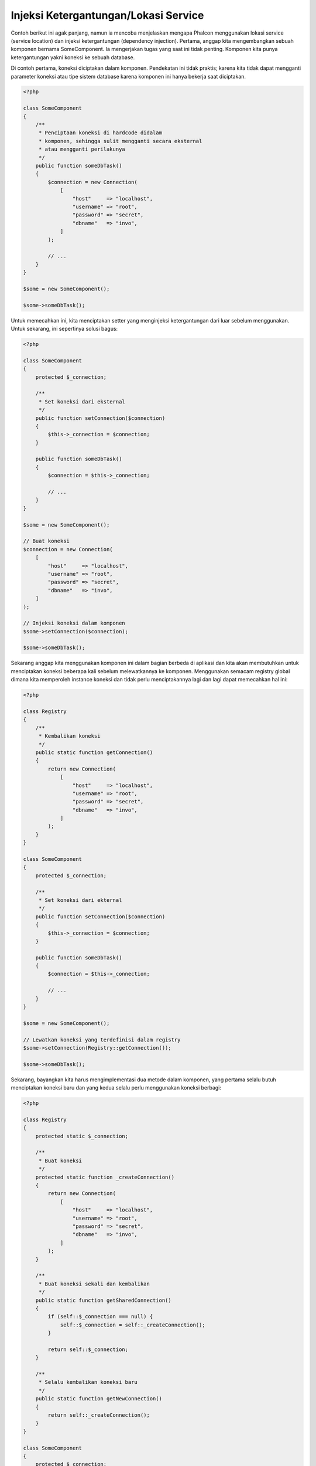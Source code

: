 Injeksi Ketergantungan/Lokasi Service
*************************************

Contoh berikut ini agak panjang, namun ia mencoba menjelaskan mengapa Phalcon menggunakan lokasi service (service location) dan injeksi ketergantungan (dependency injection).
Pertama, anggap kita mengembangkan sebuah komponen bernama SomeComponent. Ia mengerjakan tugas yang saat ini tidak penting.
Komponen kita punya ketergantungan yakni koneksi ke sebuah database.

Di contoh pertama, koneksi diciptakan dalam komponen. Pendekatan ini tidak praktis; karena
kita tidak dapat mengganti parameter koneksi atau tipe sistem database karena komponen ini hanya bekerja saat diciptakan.

.. code-block:: php

    <?php

    class SomeComponent
    {
        /**
         * Penciptaan koneksi di hardcode didalam
         * komponen, sehingga sulit mengganti secara eksternal
         * atau mengganti perilakunya
         */
        public function someDbTask()
        {
            $connection = new Connection(
                [
                    "host"     => "localhost",
                    "username" => "root",
                    "password" => "secret",
                    "dbname"   => "invo",
                ]
            );

            // ...
        }
    }

    $some = new SomeComponent();

    $some->someDbTask();

Untuk memecahkan ini, kita menciptakan setter yang menginjeksi ketergantungan dari luar sebelum menggunakan. Untuk sekarang, ini sepertinya
solusi bagus:

.. code-block:: php

    <?php

    class SomeComponent
    {
        protected $_connection;

        /**
         * Set koneksi dari eksternal
         */
        public function setConnection($connection)
        {
            $this->_connection = $connection;
        }

        public function someDbTask()
        {
            $connection = $this->_connection;

            // ...
        }
    }

    $some = new SomeComponent();

    // Buat koneksi
    $connection = new Connection(
        [
            "host"     => "localhost",
            "username" => "root",
            "password" => "secret",
            "dbname"   => "invo",
        ]
    );

    // Injeksi koneksi dalam komponen
    $some->setConnection($connection);

    $some->someDbTask();

Sekarang anggap kita menggunakan komponen ini dalam bagian berbeda di aplikasi dan
kita akan membutuhkan untuk menciptakan koneksi  beberapa kali sebelum melewatkannya ke komponen.
Menggunakan semacam registry global dimana kita memperoleh instance koneksi dan tidak perlu
menciptakannya lagi dan lagi dapat memecahkan hal ini:

.. code-block:: php

    <?php

    class Registry
    {
        /**
         * Kembalikan koneksi
         */
        public static function getConnection()
        {
            return new Connection(
                [
                    "host"     => "localhost",
                    "username" => "root",
                    "password" => "secret",
                    "dbname"   => "invo",
                ]
            );
        }
    }

    class SomeComponent
    {
        protected $_connection;

        /**
         * Set koneksi dari ekternal
         */
        public function setConnection($connection)
        {
            $this->_connection = $connection;
        }

        public function someDbTask()
        {
            $connection = $this->_connection;

            // ...
        }
    }

    $some = new SomeComponent();

    // Lewatkan koneksi yang terdefinisi dalam registry
    $some->setConnection(Registry::getConnection());

    $some->someDbTask();

Sekarang, bayangkan kita harus mengimplementasi dua metode dalam komponen, yang pertama selalu butuh menciptakan koneksi baru dan yang kedua selalu perlu menggunakan koneksi berbagi:

.. code-block:: php

    <?php

    class Registry
    {
        protected static $_connection;

        /**
         * Buat koneksi
         */
        protected static function _createConnection()
        {
            return new Connection(
                [
                    "host"     => "localhost",
                    "username" => "root",
                    "password" => "secret",
                    "dbname"   => "invo",
                ]
            );
        }

        /**
         * Buat koneksi sekali dan kembalikan
         */
        public static function getSharedConnection()
        {
            if (self::$_connection === null) {
                self::$_connection = self::_createConnection();
            }

            return self::$_connection;
        }

        /**
         * Selalu kembalikan koneksi baru
         */
        public static function getNewConnection()
        {
            return self::_createConnection();
        }
    }

    class SomeComponent
    {
        protected $_connection;

        /**
         * Set koneksi dari luar
         */
        public function setConnection($connection)
        {
            $this->_connection = $connection;
        }

        /**
         * Metode ini butuh koneksi berbagi
         */
        public function someDbTask()
        {
            $connection = $this->_connection;

            // ...
        }

        /**
         * metode ini selalu butuh koneksi baru
         */
        public function someOtherDbTask($connection)
        {

        }
    }

    $some = new SomeComponent();

    // Injeksi koneksi berbagi
    $some->setConnection(
        Registry::getSharedConnection()
    );

    $some->someDbTask();

    // Lewatkan koneksi baru
    $some->someOtherDbTask(
        Registry::getNewConnection()
    );

Sejauh ini kita telah melihat bagaimana dependency injection memecahkan masalah kita. Melewatkan ketergantungan sebagai argumen daripada
menciptakannya secara internal dalam kode membuat aplikasi kita lebih mudah dikelola dan terpisah (decoupled). Namun, di jangka panjang,
bentuk injeksi ketergantungan ini punya kekurangan.

Contoh, jika komponen punya banyak ketergantungan, kita akan butuh menciptakan banyak argumen setter untuk melewatkan
ketergantungan atau menciptakan sebuah kontruktor yang melewatkannya dalam banyak argumen, ditambah lagi menciptakan ketergantungan
sebelum menggunakan komponen, setiap kali, menjadikan kode kita tidak mudah dikelola seperti yang kita mau:

.. code-block:: php

    <?php

    // Buat ketergantungan atau ambil dari registry
    $connection = new Connection();
    $session    = new Session();
    $fileSystem = new FileSystem();
    $filter     = new Filter();
    $selector   = new Selector();

    // Lewatkan sebagai parameter konstruktor
    $some = new SomeComponent($connection, $session, $fileSystem, $filter, $selector);

    // ... atau menggunakan setter
    $some->setConnection($connection);
    $some->setSession($session);
    $some->setFileSystem($fileSystem);
    $some->setFilter($filter);
    $some->setSelector($selector);

Bayangkan bila kita harus menciptakan objek ini di banyak bagian aplikasi kita. Di masa datang, jika kita tidak lagi butuh ketergantungan,
kita butuh menjelajahi semua kode untuk menghapus parameter di tiap kontruktor atau setter dimana kita injeksi kode. Untuk memecahkan hal ini,
kita kembali ke registry global untuk menciptakan komponen. Namun, ia menambah lapisan abstraksi baru sebelum menciptakan
objek:

.. code-block:: php

    <?php

    class SomeComponent
    {
        // ...

        /**
         * Buat metode factory untuk menciptakan instance SomeComponent dan menginjeksi ketergantungan
         */
        public static function factory()
        {
            $connection = new Connection();
            $session    = new Session();
            $fileSystem = new FileSystem();
            $filter     = new Filter();
            $selector   = new Selector();

            return new self($connection, $session, $fileSystem, $filter, $selector);
        }
    }

Sekarang kita kembali ka awal, kita kembali membuat ketergantungan dalam komponen! Kita harus menemukan solusi yang
menghindarkan kita dari praktek buruk.

Cara praktis dan elegan untuk menyelesaikan masalah ini adalah menggunakan sebuah kontainer untuk ketergantungan. Kontainer bertindak sebagai registry global
yang kita lihat sebelumnya. Menggunakan kontainer sebagai jembatan untuk memperoleh ketergantungan memungkinkan kita menurunkan kompleksitas
komponen kita:

.. code-block:: php

    <?php

    use Phalcon\Di;
    use Phalcon\DiInterface;

    class SomeComponent
    {
        protected $_di;

        public function __construct(DiInterface $di)
        {
            $this->_di = $di;
        }

        public function someDbTask()
        {
            // Ambil service koneksi
            // selalu kembalikan koneksi baru
            $connection = $this->_di->get("db");
        }

        public function someOtherDbTask()
        {
            // ambil koneksi berbagi
            // ini akan selalu mengembalikan koneksi yang sama
            $connection = $this->_di->getShared("db");

            // This method also requires an input filtering service
            $filter = $this->_di->get("filter");
        }
    }

    $di = new Di();

    // Daftarkan service "db" dalam kontainer
    $di->set(
        "db",
        function () {
            return new Connection(
                [
                    "host"     => "localhost",
                    "username" => "root",
                    "password" => "secret",
                    "dbname"   => "invo",
                ]
            );
        }
    );

    // Daftarkan service "filter" dalam kontainer
    $di->set(
        "filter",
        function () {
            return new Filter();
        }
    );

    // Daftarkan service "session" dalam kontainer
    $di->set(
        "session",
        function () {
            return new Session();
        }
    );

    // Lewatkan kontainer service ke komponen
    $some = new SomeComponent($di);

    $some->someDbTask();

Komponen sekarang dapat dengan mudah mengakses service yang diperlukan ketika membutuhkannya, bila tidak dibutuhkan ia tidak akan menginisialisasi service tersebut,
sehingga menghemat resource. Komponen saat ini terpisah (highly decoupled). Contoh, kita dapat mengganti cara bagaimana koneksi dibuat,
perilakunya atau aspek lain darinya dan tidak akan berpengaruh ke komponen.

Pendekatan kita
===============
:doc:`Phalcon\\Di <../api/Phalcon_Di>` adalah komponen yang mengimplementasi Dependency Injection dan Location of services dan merupakan kontainer service.

Karena Phalcon memiliki ketergantungan minimal (highly decoupled), :doc:`Phalcon\\Di <../api/Phalcon_Di>` penting untuk mengintegrasikan beragam komponen framework. Developer dapat
juga menggunakan komponen ini untuk menginjeksi ketergantungan dan mengelola instance global kelas-kelas berbeda yang digunakan aplikasi.

Pada dasarnya, komponen ini mengimplementasi pola `Inversion of Control`_ . Dengan menerapkannya, objek-objek tidak menerima ketergantungannya menggunakan setter atau konstruktor,
namun meminta service dependency injector. Ini menurunkan kompleksitias keseluruhan karena hanya ada
satu cara untuk mendapatkan ketergantungan yang dibutuhkan dalam sebuah komponen.

Tambahan lagi, pola ini menaikkan testabilitas dalam kode, sehingga menjadikannya tidak rawan kesalahan.

Mendaftarkan service dalam Kontainer
====================================
Framework sendiri atau developer dapat mendaftarkan service. Ketika sebuah komponen A membutuhkan komponen B (atau instance kelas itu) untuk bekerja, ia
dapat meminta komponen B dari kontainer, daripada menciptakan instance komponen B baru.

Cara kerja ini memberi kita banyak keuntungan:

* Kita dapat mudah mengganti sebuah komponen dengan milik kita sendiri atau pihak ketiga.
* Kita memiliki kendali penuh atas inisialisasi objek, memungkinkan kita mengatur objek ini sebelum memberikan ke komponen.
* Kita dapat instance global komponen dengan cara yang terstruktur dan menyatu.

Service dapat didaftarkan dengan beberapa jenis definisi:

Regitrasi Sederhana
-------------------
Seperti terlihat sebelumnya, ada beberapa cara untuk mendaftarkan service. Ini kita sebut sederhana:

String
^^^^^^
Jenis mengharapkan nama kelas valid, mengembalikan sebuah objek dari kelas yang ditentukan, jika kelas tidak dimuat ia akan diciptakan menggunakan auto-loader.
Jenis definisi ini tidak mengizinkan untuk menentukan argumen untuk kontruktor kelas atau parameter:

.. code-block:: php

    <?php

    // mengembalikan new Phalcon\Http\Request();
    $di->set(
        "request",
        "Phalcon\\Http\\Request"
    );

Objek
^^^^^
Jenis ini mengharapkan sebuah objek. Karena fakta bahwa objek tidak perlu di resolve karena ia sudah objek,
bisa dibilang ini tidak benar-benar dependency injection,
namun ia berguna jika anda ingin memaksa ketergantungan yang diberikan selalu objek atau nilai yang sama:

.. code-block:: php

    <?php

    use Phalcon\Http\Request;

    // mengembalikan new Phalcon\Http\Request();
    $di->set(
        "request",
        new Request()
    );

Closure/Fungsi Anonymous
^^^^^^^^^^^^^^^^^^^^^^^^
Metode ini menawarkan kebebasan lebih besar dengan membangun ketergantungan sesuai keinginan, namun, ia sulit
mengubah beberapa parameter secara ekternal tanpa mengubah definisi ketergantungan:

.. code-block:: php

    <?php

    use Phalcon\Db\Adapter\Pdo\Mysql as PdoMysql;

    $di->set(
        "db",
        function () {
            return new PdoMysql(
                [
                    "host"     => "localhost",
                    "username" => "root",
                    "password" => "secret",
                    "dbname"   => "blog",
                ]
            );
        }
    );

Beberapa keterbatasan dapat diatasi dengan melewatkan variabel tambahan ke lingkungan closure:

.. code-block:: php

    <?php

    use Phalcon\Db\Adapter\Pdo\Mysql as PdoMysql;

    // Menggunakan variabel $config dalam scope saat ini
    $di->set(
        "db",
        function () use ($config) {
            return new PdoMysql(
                [
                    "host"     => $config->host,
                    "username" => $config->username,
                    "password" => $config->password,
                    "dbname"   => $config->name,
                ]
            );
        }
    );

Registrasi Kompleks
-------------------
Jika diperlukan untuk mengubah definisi service tanpa perlu menciptakan/resolve service,
maka, kita butuh menentukan service menggunakan sintaks array. Menentukan service menggunakan definisi array
dapat terlihat lebih ramai:

.. code-block:: php

    <?php

    use Phalcon\Logger\Adapter\File as LoggerFile;

    // Daftarkan service 'logger' dengan nama kelas dan parameter
    $di->set(
        "logger",
        [
            "className" => "Phalcon\\Logger\\Adapter\\File",
            "arguments" => [
                [
                    "type"  => "parameter",
                    "value" => "../apps/logs/error.log",
                ]
            ]
        ]
    );

    // Menggunakan fungsi anonim
    $di->set(
        "logger",
        function () {
            return new LoggerFile("../apps/logs/error.log");
        }
    );

Kedua registrasi service diatas menghasilkan hasil sama. Namun definisi array, memungkinkan pengubahan parameter service bila diperlukan:

.. code-block:: php

    <?php

    // Ubah nama kelas service
    $di->getService("logger")->setClassName("MyCustomLogger");

    // Ubah parameter pertama tanpa menciptakan logger
    $di->getService("logger")->setParameter(
        0,
        [
            "type"  => "parameter",
            "value" => "../apps/logs/error.log",
        ]
    );

Tambahan lagi menggunakan sintaks array anda dapat menggunakan tiga jenis dependency injection:

Injeksi Konstructor
^^^^^^^^^^^^^^^^^^^
Injeksi jenis ini melewatkan ketergantungan/argumen ke konstruktor kelas.
Anggap kita memiliki komponen berikut:

.. code-block:: php

    <?php

    namespace SomeApp;

    use Phalcon\Http\Response;

    class SomeComponent
    {
        protected $_response;

        protected $_someFlag;

        public function __construct(Response $response, $someFlag)
        {
            $this->_response = $response;
            $this->_someFlag = $someFlag;
        }
    }

Service ini dapat didaftarkan dengan cara berikut:

.. code-block:: php

    <?php

    $di->set(
        "response",
        [
            "className" => "Phalcon\\Http\\Response"
        ]
    );

    $di->set(
        "someComponent",
        [
            "className" => "SomeApp\\SomeComponent",
            "arguments" => [
                ["type" => "service", "name" => "response"],
                ["type" => "parameter", "value" => true],
            ]
        ]
    );

Service "response" (:doc:`Phalcon\\Http\\Response <../api/Phalcon_Http_Response>`) di resolve lalu dilewatkan ke argumen pertama konstruktor,
sedangkan yang kedua adalah nilai boolean (true) yang dilewatkan apa adanya.

Injeksi Setter
^^^^^^^^^^^^^^
Kelas mungkin punya setter untuk menyisipkan ketergantungan tidak wajib, kelas kita sebelumnya dapat diubah untuk menerima ketergantungan dengan setter:

.. code-block:: php

    <?php

    namespace SomeApp;

    use Phalcon\Http\Response;

    class SomeComponent
    {
        protected $_response;

        protected $_someFlag;

        public function setResponse(Response $response)
        {
            $this->_response = $response;
        }

        public function setFlag($someFlag)
        {
            $this->_someFlag = $someFlag;
        }
    }

Service dengan injeksi setter dapat didaftarkan seperti berikut:

.. code-block:: php

    <?php

    $di->set(
        "response",
        [
            "className" => "Phalcon\\Http\\Response"
        ]
    );

    $di->set(
        "someComponent",
        [
            "className" => "SomeApp\\SomeComponent",
            "calls"     => [
                [
                    "method"    => "setResponse",
                    "arguments" => [
                        [
                            "type" => "service",
                            "name" => "response",
                        ]
                    ]
                ],
                [
                    "method"    => "setFlag",
                    "arguments" => [
                        [
                            "type"  => "parameter",
                            "value" => true,
                        ]
                    ]
                ]
            ]
        ]
    );

Injeksi Properti
^^^^^^^^^^^^^^^^
Strategi kurang umum adalah menyisipkan ketergantungan atau parameter langsung melalui atribut publik kelas:

.. code-block:: php

    <?php

    namespace SomeApp;

    use Phalcon\Http\Response;

    class SomeComponent
    {
        public $response;

        public $someFlag;
    }

Service dengan injeksi properti dapat didaftarkan sebagai berikut:

.. code-block:: php

    <?php

    $di->set(
        "response",
        [
            "className" => "Phalcon\\Http\\Response"
        ]
    );

    $di->set(
        "someComponent",
        [
            "className"  => "SomeApp\\SomeComponent",
            "properties" => [
                [
                    "name"  => "response",
                    "value" => [
                        "type" => "service",
                        "name" => "response",
                    ]
                ],
                [
                    "name"  => "someFlag",
                    "value" => [
                        "type"  => "parameter",
                        "value" => true,
                    ]
                ]
            ]
        ]
    );

Jenis parameter yang didukung termasuk berikut ini:

+-------------+----------------------------------------------------------+-----------------------------------------------------------------------------------+
| Jenis       | Keterangan                                               | Contoh                                                                            |
+=============+==========================================================+===================================================================================+
| parameter   | Mewakili nilai asli yang dilewatkan sebagai parameter    | :code:`["type" => "parameter", "value" => 1234]`                                  |
+-------------+----------------------------------------------------------+-----------------------------------------------------------------------------------+
| service     | Mewakili service lain dalam kontainer service            | :code:`["type" => "service", "name" => "request"]`                                |
+-------------+----------------------------------------------------------+-----------------------------------------------------------------------------------+
| instance    | Mewakili objek yang harus diciptakan dinamis             | :code:`["type" => "instance", "className" => "DateTime", "arguments" => ["now"]]` |
+-------------+----------------------------------------------------------+-----------------------------------------------------------------------------------+

Resolve service yang definisinya kompleks mungkin lebih lambat dibandingkan yang sederhana seperti yang sudah terlihat sebelumnya. Namun,
ia menyediakan pendekatan yang lebih kokoh untuk mendefinisi dan menginjeksi service.

Mencampur jenis definisi berbeda diizinkan, semua orang dapat memutuskan cara apa yang paling cocok mendaftarkan service
tergantung kebutuhan aplikasi.

Array Syntax
------------
Sintaks array juga diizinkan untuk mendaftarkan service:

.. code-block:: php

    <?php

    use Phalcon\Di;
    use Phalcon\Http\Request;

    // Buat Dependency Injector Container
    $di = new Di();

    // Menggunakan nama kelas
    $di["request"] = "Phalcon\\Http\\Request";

    // Menggunakan fungsi anonymous function, instance akan dimuat secara lazy load
    $di["request"] = function () {
        return new Request();
    };

    // Mendaftarkan instance langsung
    $di["request"] = new Request();

    // Menggunakan definisi array
    $di["request"] = [
        "className" => "Phalcon\\Http\\Request"
    ];

Dicontoh diatas, ketika framework butuh mengakses data request, ia akan meminta service yang diidentifikasi sebagai ‘request’ dalam kontainer.
Kontainer kemudian mengembalikan instance service yang diminta. Developer mungkin suatu saat mengganti sebuah komponen ketika mereka butuh.

Tiap metode (ditunjukkan di contoh diatas) yang digunakan untuk mengatur/mendaftarkan service punya kelebihan dan kekurangan. Tergantung
developer dan kebutuhan tertentu yang mengarahkan mana yang digunakan.

Mengatur service dengan string mudah, namun kurang fleksibilitas. Mengatur service dengan array menawarkan lebih banyak fleksibilitas, namun menjadikan kode
lebih rumit. Fungsi lambda adalah keseimbangan bagus diantara keduanya, namun dapat menyebabkan lebih banyak maintenance dari yang diharapkan.

:doc:`Phalcon\\Di <../api/Phalcon_Di>` menawarkan lazy loading untuk semua service yang disimpan. Kecuali developer memilih menciptakan objek langsung dan menyimpannya
dalam kontainer, tiap objek yang disimpan didalamnya (melalui array, string dan lain-lain) akan di muat secara lazy load yakni hanya akan diciptakan ketika diminta.

Resolving Services
==================
Mendapatkan service dari kontainer hanya masalah memanggil metode "get". Instance baru service akan dikembalikan:

.. code-block:: php

    <?php $request = $di->get("request");

Atau menggunakan metode magic:

.. code-block:: php

    <?php

    $request = $di->getRequest();

Atau menggunakan sintaks akses array:

.. code-block:: php

    <?php

    $request = $di["request"];

Argumen dapat dilewatkan ke konstruktor dengan menambahkan parameter array ke metode "get":

.. code-block:: php

    <?php

    // new MyComponent("some-parameter", "other")
    $component = $di->get("MyComponent", ["some-parameter", "other"]);

Event
-----
:doc:`Phalcon\\Di <../api/Phalcon_Di>` mampu mengirim event ke :doc:`EventsManager <events>` jika ada.
Event dipicu menggunakan tipe "di". Beberapa event ketika mengembalikan nilai boolean false dapat menghentikan operasi aktif.
Event berikut didukung:

+----------------------+---------------------------------------------------------------------------------------------------------------------------------+---------------------+--------------------+
| Nama Event           | Dipicu                                                                                                                          | Bisa stop operasi?  | Dipicu di          |
+======================+=================================================================================================================================+=====================+====================+
| beforeServiceResolve | Dipicu sebelum resolve service. Listener menerima nama service dan parameter yang dilewatkan.                                   | Tidak               | Listeners          |
+----------------------+---------------------------------------------------------------------------------------------------------------------------------+---------------------+--------------------+
| afterServiceResolve  | Dipicu sebelum resolve service. Listener menerima nama service, instance dan parameter yang dilewatkan.                         | Tidak                  | Listeners          |
+----------------------+---------------------------------------------------------------------------------------------------------------------------------+---------------------+--------------------+

Service Berbagi
===============
Service dapat didaftarkan sebagai "shared" services yang berarti bahwa mereka selalu bertindak sebagai singletons_. Service diresolve untuk pertama kali,
instance sama dikembalikan tiap kali konsumer meminta service dari kontainer:

.. code-block:: php

    <?php

    use Phalcon\Session\Adapter\Files as SessionFiles;

    // daftarkan service session sebagai "always shared"
    $di->setShared(
        "session",
        function () {
            $session = new SessionFiles();

            $session->start();

            return $session;
        }
    );

    $session = $di->get("session"); // Temukan service untuk pertama kali
    $session = $di->getSession();   // Mengembalikan objek yang sudah diciptakan pertama kali

Cara lain mendaftarkan shared service adalah melewatkan "true" sebagai parameter ketiga "set":

.. code-block:: php

    <?php

    // Daftarkan service session sebagai "always shared"
    $di->set(
        "session",
        function () {
            // ...
        },
        true
    );

Ketika sebuah service tidak didaftarkan sebagai service berbagi dan anda ingin memastikan instance yang sama diakses tiap kali
service diambil dari DI, anda dapat menggunakan metode 'getShared':

.. code-block:: php

    <?php

    $request = $di->getShared("request");

Memanipulasi masing-masing Service
==================================
Setelah service didaftarkan dalam kontainer service, anda dapat mengambilnya untuk dimanipulasi secara terpisah:

.. code-block:: php

    <?php

    use Phalcon\Http\Request;

    // Daftarkan service "request"
    $di->set("request", "Phalcon\\Http\\Request");

    // Ambil service
    $requestService = $di->getService("request");

    // Ubah definisi
    $requestService->setDefinition(
        function () {
            return new Request();
        }
    );

    // Ubah menjadi berbagi
    $requestService->setShared(true);

    // Resolve service (mengembalikan instance Phalcon\Http\Request)
    $request = $requestService->resolve();

Menciptakan kelas melalui Service Container
===========================================
Ketika anda meminta service ke kontainer service, jika ia tidak dapat menemukan service dengan nama sama ia akan mencoba memuat kelas
dengan nama sama. Dengan perilaku ini kita dapat mengganti sembarang kelas dengan lainnya cuma dengan mendaftarkan service dengan nama itu:

.. code-block:: php

    <?php

    // Daftarkan kontroler sebagai service
    $di->set(
        "IndexController",
        function () {
            $component = new Component();

            return $component;
        },
        true
    );

    // Daftarkan kontroler sebagai service
    $di->set(
        "MyOtherComponent",
        function () {
            // Kembalikan komponen lain
            $component = new AnotherComponent();

            return $component;
        }
    );

    // Buat instance melalui service container
    $myComponent = $di->get("MyOtherComponent");

Anda dapat memanfaatkan ini, dengan selalu menciptakan kelas anda melalui service container (bahkan jika mereka tidak didaftarkan sebagai service). DI akan
fallback ke autoloader yang valid yang akhirnya memuat kelas tersebut. Dengan melakukan ini, anda dapat mengganti sembarang kelas dimasa datang dengan mengimplementasi
definisinya.

Menginjeksi DI secara otomatis
==============================
Jika sebuah kelas atau komponen memerlukan DI sendiri untuk menemukan service, DI dapat diinjeksi otomatis kedalam instance yang diciptakan,
untuk melakukan ini, anda butuh mengimplementasi :doc:`Phalcon\\Di\\InjectionAwareInterface <../api/Phalcon_Di_InjectionAwareInterface>` dalam kelas anda:

.. code-block:: php

    <?php

    use Phalcon\DiInterface;
    use Phalcon\Di\InjectionAwareInterface;

    class MyClass implements InjectionAwareInterface
    {
        protected $_di;

        public function setDi(DiInterface $di)
        {
            $this->_di = $di;
        }

        public function getDi()
        {
            return $this->_di;
        }
    }

lalu setelah service diresolve, :code:`$di` akan dilewatkan ke :code:`setDi()` otomatis:

.. code-block:: php

    <?php

    // Daftarkan service
    $di->set("myClass", "MyClass");

    // Resolve service (Catatan: $myClass->setDi($di) dipanggil otomatis)
    $myClass = $di->get("myClass");

Mengelola service dalam file
============================
Anda dapat mengelola lebih baik aplikasi anda dengan memindahkan pendaftaran service ke file terpisah daripada
melakukan semua dalam bootstrap aplikasi:

.. code-block:: php

    <?php

    $di->set(
        "router",
        function () {
            return include "../app/config/routes.php";
        }
    );

Lalu dalam file ("../app/config/routes.php") kembalikan objek yang diresolve:

.. code-block:: php

    <?php

    $router = new MyRouter();

    $router->post("/login");

    return $router;

Mengakses DI cara statik
========================
Jika diperlukan anda dapat mengakses DI yang diciptakan terakhir dalam fungsi statik dengan cara berikut:

.. code-block:: php

    <?php

    use Phalcon\Di;

    class SomeComponent
    {
        public static function someMethod()
        {
            // Ambil service session
            $session = Di::getDefault()->getSession();
        }
    }

Factory Default DI
==================
Meski katakter Phalcon yang terpisah (decoupled) menawarkan kita kebebasan dan fleksibilitas bagus, mungkin kita cuma ingin menggunakannya sebagai framework
full-stack. Untuk mencapai ini, framework menyediakan varian :doc:`Phalcon\\Di <../api/Phalcon_Di>` yang disebut :doc:`Phalcon\\Di\\FactoryDefault <../api/Phalcon_Di_FactoryDefault>`. Kelas ini otomatis
mendaftarkan service yang cocok yang digabung dengan framework untuk menjadikannya framework lengkap (full-stack).

.. code-block:: php

    <?php

    use Phalcon\Di\FactoryDefault;

    $di = new FactoryDefault();

Konvensi Nama Service
=====================
Meski anda dapat mendaftarkan service dengan nama yang anda mau, Phalcon punya beberapa konvensi penamaan yang memungkinkan ia mendapatkan
service bawaan dengan benar ketika anda membutuhkannya.

+---------------------+---------------------------------------------+----------------------------------------------------------------------------------------------------+--------+
| Nama Service        | Keterangan                                  | Default                                                                                            | Shared |
+=====================+=============================================+====================================================================================================+========+
| dispatcher          | Controllers Dispatching Service             | :doc:`Phalcon\\Mvc\\Dispatcher <../api/Phalcon_Mvc_Dispatcher>`                                    | Ya     |
+---------------------+---------------------------------------------+----------------------------------------------------------------------------------------------------+--------+
| router              | Routing Service                             | :doc:`Phalcon\\Mvc\\Router <../api/Phalcon_Mvc_Router>`                                            | Ya     |
+---------------------+---------------------------------------------+----------------------------------------------------------------------------------------------------+--------+
| url                 | URL Generator Service                       | :doc:`Phalcon\\Mvc\\Url <../api/Phalcon_Mvc_Url>`                                                  | Ya     |
+---------------------+---------------------------------------------+----------------------------------------------------------------------------------------------------+--------+
| request             | HTTP Request Environment Service            | :doc:`Phalcon\\Http\\Request <../api/Phalcon_Http_Request>`                                        | Ya     |
+---------------------+---------------------------------------------+----------------------------------------------------------------------------------------------------+--------+
| response            | HTTP Response Environment Service           | :doc:`Phalcon\\Http\\Response <../api/Phalcon_Http_Response>`                                      | Ya     |
+---------------------+---------------------------------------------+----------------------------------------------------------------------------------------------------+--------+
| cookies             | HTTP Cookies Management Service             | :doc:`Phalcon\\Http\\Response\\Cookies <../api/Phalcon_Http_Response_Cookies>`                     | Ya     |
+---------------------+---------------------------------------------+----------------------------------------------------------------------------------------------------+--------+
| filter              | Input Filtering Service                     | :doc:`Phalcon\\Filter <../api/Phalcon_Filter>`                                                     | Ya     |
+---------------------+---------------------------------------------+----------------------------------------------------------------------------------------------------+--------+
| flash               | Flash Messaging Service                     | :doc:`Phalcon\\Flash\\Direct <../api/Phalcon_Flash_Direct>`                                        | Ya     |
+---------------------+---------------------------------------------+----------------------------------------------------------------------------------------------------+--------+
| flashSession        | Flash Session Messaging Service             | :doc:`Phalcon\\Flash\\Session <../api/Phalcon_Flash_Session>`                                      | Ya     |
+---------------------+---------------------------------------------+----------------------------------------------------------------------------------------------------+--------+
| session             | Session Service                             | :doc:`Phalcon\\Session\\Adapter\\Files <../api/Phalcon_Session_Adapter_Files>`                     | Ya     |
+---------------------+---------------------------------------------+----------------------------------------------------------------------------------------------------+--------+
| eventsManager       | Events Management Service                   | :doc:`Phalcon\\Events\\Manager <../api/Phalcon_Events_Manager>`                                    | Ya     |
+---------------------+---------------------------------------------+----------------------------------------------------------------------------------------------------+--------+
| db                  | Low-Level Database Connection Service       | :doc:`Phalcon\\Db <../api/Phalcon_Db>`                                                             | Ya     |
+---------------------+---------------------------------------------+----------------------------------------------------------------------------------------------------+--------+
| security            | Security helpers                            | :doc:`Phalcon\\Security <../api/Phalcon_Security>`                                                 | Ya     |
+---------------------+---------------------------------------------+----------------------------------------------------------------------------------------------------+--------+
| crypt               | Encrypt/Decrypt data                        | :doc:`Phalcon\\Crypt <../api/Phalcon_Crypt>`                                                       | Ya     |
+---------------------+---------------------------------------------+----------------------------------------------------------------------------------------------------+--------+
| tag                 | HTML generation helpers                     | :doc:`Phalcon\\Tag <../api/Phalcon_Tag>`                                                           | Ya     |
+---------------------+---------------------------------------------+----------------------------------------------------------------------------------------------------+--------+
| escaper             | Contextual Escaping                         | :doc:`Phalcon\\Escaper <../api/Phalcon_Escaper>`                                                   | Ya     |
+---------------------+---------------------------------------------+----------------------------------------------------------------------------------------------------+--------+
| annotations         | Annotations Parser                          | :doc:`Phalcon\\Annotations\\Adapter\\Memory <../api/Phalcon_Annotations_Adapter_Memory>`           | Ya     |
+---------------------+---------------------------------------------+----------------------------------------------------------------------------------------------------+--------+
| modelsManager       | Models Management Service                   | :doc:`Phalcon\\Mvc\\Model\\Manager <../api/Phalcon_Mvc_Model_Manager>`                             | Ya     |
+---------------------+---------------------------------------------+----------------------------------------------------------------------------------------------------+--------+
| modelsMetadata      | Models Meta-Data Service                    | :doc:`Phalcon\\Mvc\\Model\\MetaData\\Memory <../api/Phalcon_Mvc_Model_MetaData_Memory>`            | Ya     |
+---------------------+---------------------------------------------+----------------------------------------------------------------------------------------------------+--------+
| transactionManager  | Models Transaction Manager Service          | :doc:`Phalcon\\Mvc\\Model\\Transaction\\Manager <../api/Phalcon_Mvc_Model_Transaction_Manager>`    | Ya     |
+---------------------+---------------------------------------------+----------------------------------------------------------------------------------------------------+--------+
| modelsCache         | Cache backend for models cache              | None                                                                                               | Tidak  |
+---------------------+---------------------------------------------+----------------------------------------------------------------------------------------------------+--------+
| viewsCache          | Cache backend for views fragments           | None                                                                                               | Tidak  |
+---------------------+---------------------------------------------+----------------------------------------------------------------------------------------------------+--------+

Mengimplementasi DI anda sendiri
================================
Interface :doc:`Phalcon\\DiInterface <../api/Phalcon_DiInterface>` harus diimplementasi untuk menciptakan DI anda sendiri menggantikan yang sudah disediakan oleh Phalcon atau melengkapi yang sudah ada.

.. _`Inversion of Control`: http://en.wikipedia.org/wiki/Inversion_of_control
.. _singletons: http://en.wikipedia.org/wiki/Singleton_pattern

